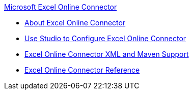 .xref:index.adoc[Microsoft Excel Online Connector]
* xref:index.adoc[About Excel Online Connector]
* xref:microsoft-excel-online-connector-studio.adoc[Use Studio to Configure Excel Online Connector]
* xref:microsoft-excel-online-connector-xml-maven.adoc[Excel Online Connector XML and Maven Support]
* xref:microsoft-excel-online-connector-reference.adoc[Excel Online Connector Reference]
